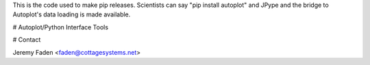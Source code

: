 This is the code used to make pip releases.  Scientists can say "pip install autoplot" and JPype and the bridge to Autoplot's data loading is made available.

# Autoplot/Python Interface Tools

# Contact

Jeremy Faden <faden@cottagesystems.net>

